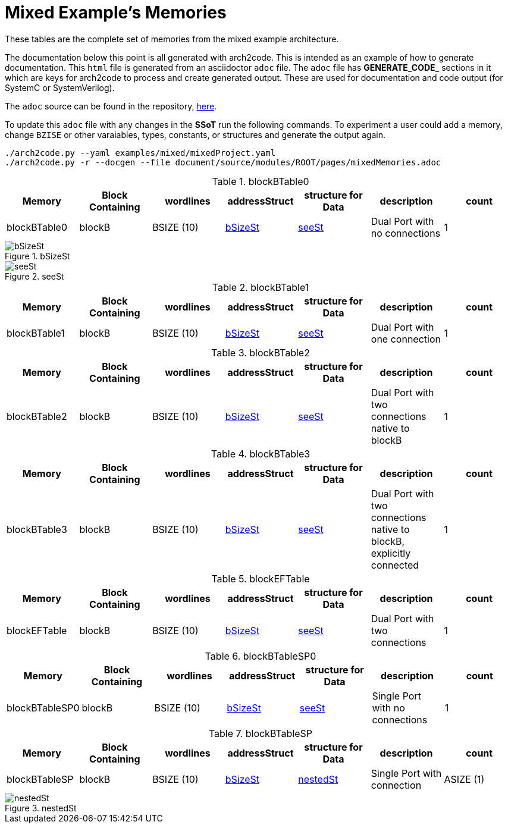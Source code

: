 = Mixed Example's Memories

These tables are the complete set of memories from the mixed example architecture.

The documentation below this point is all generated with arch2code. This is intended as an example of how to generate documentation.
This `html` file is generated from an asciidoctor `adoc` file. The `adoc` file has *GENERATE_CODE_* sections in it which are keys for
arch2code to process and create generated output. These are used for documentation and code output (for SystemC or SystemVerilog).

The `adoc` source can be found in the repository, https://bitbucket.org/arch2code/arch2code/src/main/document/source/modules/ROOT/pages/mixedMemories.adoc[here].

To update this `adoc` file with any changes in the *SSoT* run the following commands. To experiment a user could add a memory, change `BZISE`
or other varaiables, types, constants, or structures and generate the output again.

[bash]
----
./arch2code.py --yaml examples/mixed/mixedProject.yaml
./arch2code.py -r --docgen --file document/source/modules/ROOT/pages/mixedMemories.adoc
----

// GENERATED_CODE_PARAM
// GENERATED_CODE_BEGIN --template=memories
.blockBTable0
[cols="1, 1, 1, 1, 1, 1, 1"]
|===
|Memory |Block Containing |wordlines |addressStruct |structure for Data |description |count

|blockBTable0

|blockB

|BSIZE (10)

|xref:#bSizeSt[bSizeSt]

|xref:#seeSt[seeSt]

|Dual Port with no connections

|1
|===


.bSizeSt
[#bSizeSt]
image::bSizeSt.svg[width=auto,opts=interactive]
.seeSt
[#seeSt]
image::seeSt.svg[width=auto,opts=interactive]
.blockBTable1
[cols="1, 1, 1, 1, 1, 1, 1"]
|===
|Memory |Block Containing |wordlines |addressStruct |structure for Data |description |count

|blockBTable1

|blockB

|BSIZE (10)

|xref:#bSizeSt[bSizeSt]

|xref:#seeSt[seeSt]

|Dual Port with one connection

|1
|===


.blockBTable2
[cols="1, 1, 1, 1, 1, 1, 1"]
|===
|Memory |Block Containing |wordlines |addressStruct |structure for Data |description |count

|blockBTable2

|blockB

|BSIZE (10)

|xref:#bSizeSt[bSizeSt]

|xref:#seeSt[seeSt]

|Dual Port with two connections native to blockB

|1
|===


.blockBTable3
[cols="1, 1, 1, 1, 1, 1, 1"]
|===
|Memory |Block Containing |wordlines |addressStruct |structure for Data |description |count

|blockBTable3

|blockB

|BSIZE (10)

|xref:#bSizeSt[bSizeSt]

|xref:#seeSt[seeSt]

|Dual Port with two connections native to blockB, explicitly connected

|1
|===


.blockEFTable
[cols="1, 1, 1, 1, 1, 1, 1"]
|===
|Memory |Block Containing |wordlines |addressStruct |structure for Data |description |count

|blockEFTable

|blockB

|BSIZE (10)

|xref:#bSizeSt[bSizeSt]

|xref:#seeSt[seeSt]

|Dual Port with two connections

|1
|===


.blockBTableSP0
[cols="1, 1, 1, 1, 1, 1, 1"]
|===
|Memory |Block Containing |wordlines |addressStruct |structure for Data |description |count

|blockBTableSP0

|blockB

|BSIZE (10)

|xref:#bSizeSt[bSizeSt]

|xref:#seeSt[seeSt]

|Single Port with no connections

|1
|===


.blockBTableSP
[cols="1, 1, 1, 1, 1, 1, 1"]
|===
|Memory |Block Containing |wordlines |addressStruct |structure for Data |description |count

|blockBTableSP

|blockB

|BSIZE (10)

|xref:#bSizeSt[bSizeSt]

|xref:#nestedSt[nestedSt]

|Single Port with connection

|ASIZE (1)
|===


.nestedSt
[#nestedSt]
image::nestedSt.svg[width=auto,opts=interactive]

// GENERATED_CODE_END
